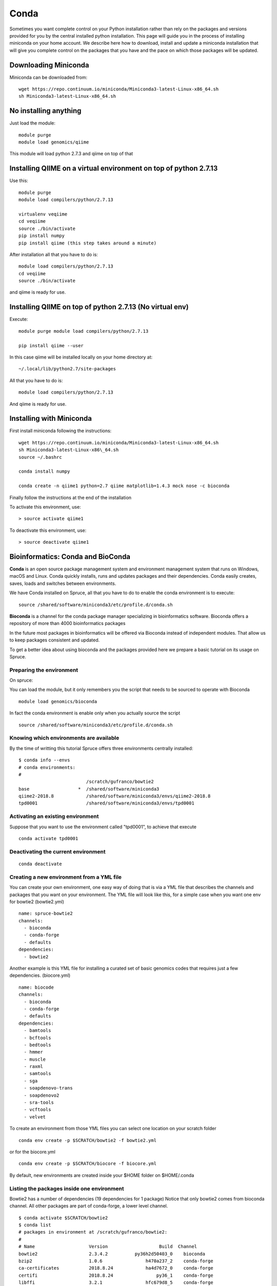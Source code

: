 .. _ad-conda:

Conda
=====


Sometimes you want complete control on your Python installation rather
than rely on the packages and versions provided for you by the central
installed python installation. This page will guide you in the process
of installing miniconda on your home account. We describe here how to
download, install and update a miniconda installation that will give you
complete control on the packages that you have and the pace on which
those packages will be updated.

Downloading Miniconda
---------------------

Miniconda can be downloaded from::

  wget https://repo.continuum.io/miniconda/Miniconda3-latest-Linux-x86_64.sh
  sh Miniconda3-latest-Linux-x86_64.sh

No installing anything
----------------------

Just load the module::

  module purge
  module load genomics/qiime

This module will load python 2.7.3 and qiime on top of that

Installing QIIME on a virtual environment on top of python 2.7.13
-----------------------------------------------------------------

Use this::

  module purge
  module load compilers/python/2.7.13

  virtualenv veqiime
  cd veqiime
  source ./bin/activate
  pip install numpy
  pip install qiime (this step takes around a minute)

After installation all that you have to do is::

  module load compilers/python/2.7.13
  cd veqiime
  source ./bin/activate

and qiime is ready for use.

Installing QIIME on top of python 2.7.13 (No virtual env)
---------------------------------------------------------

Execute::

  module purge module load compilers/python/2.7.13

  pip install qiime --user

In this case qiime will be installed locally on your home directory
at::

  ~/.local/lib/python2.7/site-packages

All that you have to do is::

  module load compilers/python/2.7.13

And qiime is ready for use.


Installing with Miniconda
-------------------------

First install miniconda following the instructions::

  wget https://repo.continuum.io/miniconda/Miniconda3-latest-Linux-x86_64.sh
  sh Miniconda3-latest-Linux-x86\_64.sh
  source ~/.bashrc

  conda install numpy

  conda create -n qiime1 python=2.7 qiime matplotlib=1.4.3 mock nose -c bioconda

Finally follow the instructions at the end of the installation

To activate this environment, use::

  > source activate qiime1

To deactivate this environment, use::

  > source deactivate qiime1

Bioinformatics: Conda and BioConda
----------------------------------

**Conda** is an open source package management system and environment
management system that runs on Windows, macOS and Linux. Conda quickly
installs, runs and updates packages and their dependencies. Conda easily
creates, saves, loads and switches between environments.

We have Conda installed on Spruce, all that you have to do to enable the
conda environment is to execute:

::

    source /shared/software/miniconda3/etc/profile.d/conda.sh

**Bioconda** is a channel for the conda package manager specializing in
bioinformatics software. Bioconda offers a repository of more than 4000
bioinformatics packages

In the future most packages in bioinformatics will be offered via
Bioconda instead of independent modules. That allow us to keep packages
consistent and updated.

To get a better idea about using bioconda and the packages provided here
we prepare a basic tutorial on its usage on Spruce.

Preparing the environment
~~~~~~~~~~~~~~~~~~~~~~~~~

On spruce:

You can load the module, but it only remembers you the script that needs
to be sourced to operate with Bioconda

::

    module load genomics/bioconda

In fact the conda environment is enable only when you actually source
the script

::

    source /shared/software/miniconda3/etc/profile.d/conda.sh

Knowing which environments are available
~~~~~~~~~~~~~~~~~~~~~~~~~~~~~~~~~~~~~~~~

By the time of writting this tutorial Spruce offers three environments
centrally installed:

::

    $ conda info --envs
    # conda environments:
    #
                             /scratch/gufranco/bowtie2
    base                  *  /shared/software/miniconda3
    qiime2-2018.8            /shared/software/miniconda3/envs/qiime2-2018.8
    tpd0001                  /shared/software/miniconda3/envs/tpd0001

Activating an existing environment
~~~~~~~~~~~~~~~~~~~~~~~~~~~~~~~~~~

Suppose that you want to use the environment called "tpd0001", to
achieve that execute

::

    conda activate tpd0001

Deactivating the current environment
~~~~~~~~~~~~~~~~~~~~~~~~~~~~~~~~~~~~

::

    conda deactivate

Creating a new environment from a YML file
~~~~~~~~~~~~~~~~~~~~~~~~~~~~~~~~~~~~~~~~~~

You can create your own environment, one easy way of doing that is via a
YML file that describes the channels and packages that you want on your
environment. The YML file will look like this, for a simple case when
you want one env for bowtie2 (bowtie2.yml)

::

    name: spruce-bowtie2
    channels:
      - bioconda
      - conda-forge
      - defaults
    dependencies:
      - bowtie2

Another example is this YML file for installing a curated set of basic
genomics codes that requires just a few dependencies. (biocore.yml)

::

    name: biocode
    channels:
      - bioconda
      - conda-forge
      - defaults
    dependencies:
      - bamtools
      - bcftools
      - bedtools
      - hmmer
      - muscle
      - raxml
      - samtools
      - sga
      - soapdenovo-trans
      - soapdenovo2
      - sra-tools
      - vcftools
      - velvet

To create an environment from those YML files you can select one
location on your scratch folder

::

    conda env create -p $SCRATCH/bowtie2 -f bowtie2.yml

or for the biocore.yml

::

    conda env create -p $SCRATCH/biocore -f biocore.yml

By default, new environments are created inside your $HOME folder on
$HOME/.conda

Listing the packages inside one environment
~~~~~~~~~~~~~~~~~~~~~~~~~~~~~~~~~~~~~~~~~~~

Bowtie2 has a number of dependencies (19 dependencies for 1 package)
Notice that only bowtie2 comes from bioconda channel. All other packages
are part of conda-forge, a lower level channel.

::

    $ conda activate $SCRATCH/bowtie2
    $ conda list
    # packages in environment at /scratch/gufranco/bowtie2:
    #
    # Name                    Version                   Build  Channel
    bowtie2                   2.3.4.2          py36h2d50403_0    bioconda
    bzip2                     1.0.6                h470a237_2    conda-forge
    ca-certificates           2018.8.24            ha4d7672_0    conda-forge
    certifi                   2018.8.24                py36_1    conda-forge
    libffi                    3.2.1                hfc679d8_5    conda-forge
    libgcc-ng                 7.2.0                hdf63c60_3    conda-forge
    libstdcxx-ng              7.2.0                hdf63c60_3    conda-forge
    ncurses                   6.1                  hfc679d8_1    conda-forge
    openssl                   1.0.2p               h470a237_0    conda-forge
    perl                      5.26.2               h470a237_0    conda-forge
    pip                       18.0                     py36_1    conda-forge
    python                    3.6.6                h5001a0f_0    conda-forge
    readline                  7.0                  haf1bffa_1    conda-forge
    setuptools                40.2.0                   py36_0    conda-forge
    sqlite                    3.24.0               h2f33b56_1    conda-forge
    tk                        8.6.8                         0    conda-forge
    wheel                     0.31.1                   py36_1    conda-forge
    xz                        5.2.4                h470a237_1    conda-forge
    zlib                      1.2.11               h470a237_3    conda-forge

Using a conda environment in a submission script
~~~~~~~~~~~~~~~~~~~~~~~~~~~~~~~~~~~~~~~~~~~~~~~~

To execute software in a non-interactive job you need to source the main
script, activate the environment that contains the software you need,
execute the the scientific code and deactivate the environment. This is
a simple example showing that for bowtie2

::

    #!/bin/bash

    #PBS -N MY_JOB
    #PBS -q standby
    #PBS -j oe
    #PBS -l nodes=1:ppn=2

    source /shared/software/miniconda3/etc/profile.d/conda.sh
    conda activate $SCRATCH/bowtie2

    bowtie2 .....

    conda deactivate

Deleting a environment
~~~~~~~~~~~~~~~~~~~~~~

To remove an environment you can just execute this command.

::

    conda remove --all -p $SCRATCH/bowtie2

More documentation
~~~~~~~~~~~~~~~~~~

`Conda Documentation <https://conda.io/docs/index.html>`__

[https://conda.io/docs/user-guide/tasks/manage-environments.html\ #
Managing environments]

`Using Bioconda — Bioconda
documentation <https://bioconda.github.io/>`__

`Available packages — Bioconda
documentation <https://bioconda.github.io/conda-recipe_index.html>`__

